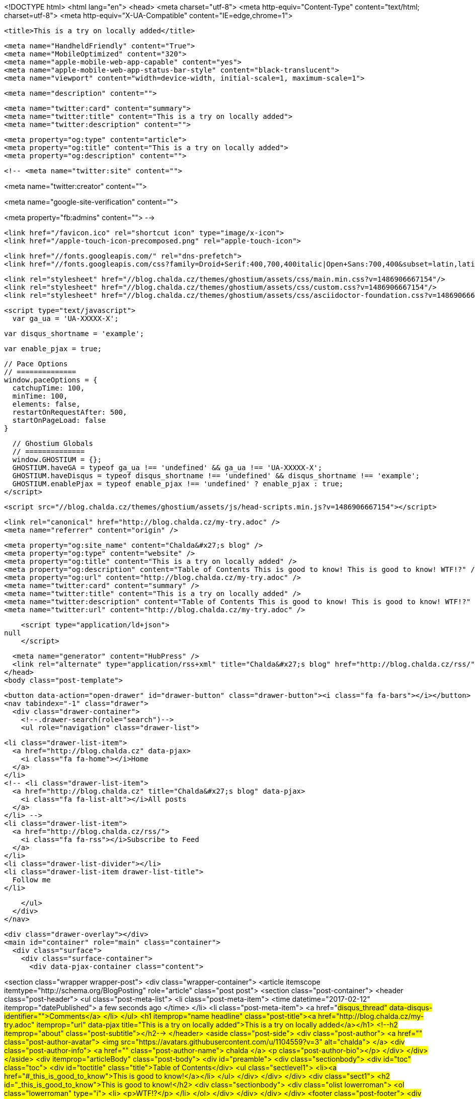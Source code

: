 <!DOCTYPE html>
<html lang="en">
  <head>
    <meta charset="utf-8">
    <meta http-equiv="Content-Type" content="text/html; charset=utf-8">
    <meta http-equiv="X-UA-Compatible" content="IE=edge,chrome=1">

    <title>This is a try on locally added</title>

    <meta name="HandheldFriendly" content="True">
    <meta name="MobileOptimized" content="320">
    <meta name="apple-mobile-web-app-capable" content="yes">
    <meta name="apple-mobile-web-app-status-bar-style" content="black-translucent">
    <meta name="viewport" content="width=device-width, initial-scale=1, maximum-scale=1">

    <meta name="description" content="">

    <meta name="twitter:card" content="summary">
    <meta name="twitter:title" content="This is a try on locally added">
    <meta name="twitter:description" content="">

    <meta property="og:type" content="article">
    <meta property="og:title" content="This is a try on locally added">
    <meta property="og:description" content="">

    <!-- <meta name="twitter:site" content="">

<meta name="twitter:creator" content="">

<meta name="google-site-verification" content="">

<meta property="fb:admins" content="">
 -->

    <link href="/favicon.ico" rel="shortcut icon" type="image/x-icon">
    <link href="/apple-touch-icon-precomposed.png" rel="apple-touch-icon">

    <link href="//fonts.googleapis.com/" rel="dns-prefetch">
    <link href="//fonts.googleapis.com/css?family=Droid+Serif:400,700,400italic|Open+Sans:700,400&subset=latin,latin-ext" rel="stylesheet">

    <link rel="stylesheet" href="//blog.chalda.cz/themes/ghostium/assets/css/main.min.css?v=1486906667154"/>
    <link rel="stylesheet" href="//blog.chalda.cz/themes/ghostium/assets/css/custom.css?v=1486906667154"/>
    <link rel="stylesheet" href="//blog.chalda.cz/themes/ghostium/assets/css/asciidoctor-foundation.css?v=1486906667154"/>




    <script type="text/javascript">
      var ga_ua = 'UA-XXXXX-X';
      
      var disqus_shortname = 'example';
      
      var enable_pjax = true;

      // Pace Options
      // ==============
      window.paceOptions = {
        catchupTime: 100,
        minTime: 100,
        elements: false,
        restartOnRequestAfter: 500,
        startOnPageLoad: false
      }

      // Ghostium Globals
      // ==============
      window.GHOSTIUM = {};
      GHOSTIUM.haveGA = typeof ga_ua !== 'undefined' && ga_ua !== 'UA-XXXXX-X';
      GHOSTIUM.haveDisqus = typeof disqus_shortname !== 'undefined' && disqus_shortname !== 'example';
      GHOSTIUM.enablePjax = typeof enable_pjax !== 'undefined' ? enable_pjax : true;
    </script>

    <script src="//blog.chalda.cz/themes/ghostium/assets/js/head-scripts.min.js?v=1486906667154"></script>

    <link rel="canonical" href="http://blog.chalda.cz/my-try.adoc" />
    <meta name="referrer" content="origin" />
    
    <meta property="og:site_name" content="Chalda&#x27;s blog" />
    <meta property="og:type" content="website" />
    <meta property="og:title" content="This is a try on locally added" />
    <meta property="og:description" content="Table of Contents This is good to know! This is good to know! WTF!?" />
    <meta property="og:url" content="http://blog.chalda.cz/my-try.adoc" />
    <meta name="twitter:card" content="summary" />
    <meta name="twitter:title" content="This is a try on locally added" />
    <meta name="twitter:description" content="Table of Contents This is good to know! This is good to know! WTF!?" />
    <meta name="twitter:url" content="http://blog.chalda.cz/my-try.adoc" />
    
    <script type="application/ld+json">
null
    </script>

    <meta name="generator" content="HubPress" />
    <link rel="alternate" type="application/rss+xml" title="Chalda&#x27;s blog" href="http://blog.chalda.cz/rss/" />
  </head>
  <body class="post-template">

    <button data-action="open-drawer" id="drawer-button" class="drawer-button"><i class="fa fa-bars"></i></button>
    <nav tabindex="-1" class="drawer">
      <div class="drawer-container">
        <!--.drawer-search(role="search")-->
        <ul role="navigation" class="drawer-list">
          
          <li class="drawer-list-item">
            <a href="http://blog.chalda.cz" data-pjax>
              <i class="fa fa-home"></i>Home
            </a>
          </li>
          <!-- <li class="drawer-list-item">
            <a href="http://blog.chalda.cz" title="Chalda&#x27;s blog" data-pjax>
              <i class="fa fa-list-alt"></i>All posts
            </a>
          </li> -->
          <li class="drawer-list-item">
            <a href="http://blog.chalda.cz/rss/">
              <i class="fa fa-rss"></i>Subscribe to Feed
            </a>
          </li>
          <li class="drawer-list-divider"></li>
          <li class="drawer-list-item drawer-list-title">
            Follow me
          </li>
          
          
        </ul>
      </div>
    </nav>

    <div class="drawer-overlay"></div>
    <main id="container" role="main" class="container">
      <div class="surface">
        <div class="surface-container">
          <div data-pjax-container class="content">
            
<section class="wrapper wrapper-post">
  <div class="wrapper-container">
    <article itemscope itemtype="http://schema.org/BlogPosting" role="article" class="post post">
        <section class="post-container">
          <header class="post-header">
            <ul class="post-meta-list">
              <li class="post-meta-item">
                <time datetime="2017-02-12" itemprop="datePublished">
                  a few seconds ago
                </time>
              </li>
              <li class="post-meta-item">
                <a href="#disqus_thread" data-disqus-identifier="">Comments</a>
              </li>
            </ul>
            <h1 itemprop="name headline" class="post-title"><a href="http://blog.chalda.cz/my-try.adoc" itemprop="url" data-pjax title="This is a try on locally added">This is a try on locally added</a></h1>
            <!--h2 itemprop="about" class="post-subtitle"></h2-->
          </header>
          <aside class="post-side">
            <div class="post-author">
                <a href="" class="post-author-avatar">
                  <img src="https://avatars.githubusercontent.com/u/1104559?v&#x3D;3" alt="chalda">
                </a>
              <div class="post-author-info">
                <a href="" class="post-author-name">
                  chalda
                </a>
                <p class="post-author-bio"></p>
              </div>
            </div>
          </aside>
          <div itemprop="articleBody" class="post-body">
            <div id="preamble">
<div class="sectionbody">
<div id="toc" class="toc">
<div id="toctitle" class="title">Table of Contents</div>
<ul class="sectlevel1">
<li><a href="#_this_is_good_to_know">This is good to know!</a></li>
</ul>
</div>
</div>
</div>
<div class="sect1">
<h2 id="_this_is_good_to_know">This is good to know!</h2>
<div class="sectionbody">
<div class="olist lowerroman">
<ol class="lowerroman" type="i">
<li>
<p>WTF!?</p>
</li>
</ol>
</div>
</div>
</div>
          </div>
          <footer class="post-footer">
            <div itemprop="author" itemscope itemtype="http://schema.org/Person" class="post-author">
                <a href="" class="post-author-avatar">
                  <img itemprop="image" src="https://avatars.githubusercontent.com/u/1104559?v&#x3D;3" alt="chalda">
                </a>
              <div class="post-author-info">
                <h4 class="post-footer-heading">Written By</h4>
                <a href="" itemprop="url" class="post-author-name">
                  <span itemprop="name">chalda</span>
                </a>
                <p itemprop="description" class="post-author-bio"></p>
                <p class="post-info">
                  <b class="post-info-title">Published on</b>
                  <time class="post-date">February 12, 2017</time>
                </p>
              </div>
            </div>
            <div class="post-social">
              <h4 class="post-footer-heading">Spread the word</h4>
              <a href="#" data-action="share-twitter"><i class="fa fa-fw fa-lg fa-twitter"></i></a>
              <a href="#" data-action="share-facebook"><i class="fa fa-fw fa-lg fa-facebook"></i></a>
              <a href="#" data-action="share-gplus"><i class="fa fa-fw fa-lg fa-google-plus"></i></a>
            </div>
          </footer>
        </section>
      <section itemprop="comment" class="post-comments">
        <div id="disqus_thread"></div>
      </section>
    </article>

    <footer role="contentinfo" class="footer">
      <p><small>Copyright &copy; <span itemprop="copyrightHolder">Chalda&#x27;s blog</span>. 2017. All Rights Reserved.</small></p>
      <p><small><a href="http://ghostium.oswaldoacauan.com/" target="_blank">Ghostium Theme</a> by <a href="http://twitter.com/oswaldoacauan" target="_blank">@oswaldoacauan</a></small></p>
      <p><small>Adapted by <a href="https://twitter.com/mgreau">Maxime Gréau</a></small></p>
      <p><small>Published with <a href="http://hubpress.io">HubPress</a></small></p>
    </footer>
  </div>
</section>


<section class="post-comments">
  <div id="disqus_thread"></div>
  <script type="text/javascript">
  var disqus_shortname = 'disqus_welkclfjo3'; // required: replace example with your forum shortname
  /* * * DON'T EDIT BELOW THIS LINE * * */
  (function() {
    var dsq = document.createElement('script'); dsq.type = 'text/javascript'; dsq.async = true;
    dsq.src = 'https://' + disqus_shortname + '.disqus.com/embed.js';
    (document.getElementsByTagName('head')[0] || document.getElementsByTagName('body')[0]).appendChild(dsq);
  })();
  </script>
  <noscript>Please enable JavaScript to view the <a href="http://disqus.com/?ref_noscript">comments powered by Disqus.</a></noscript>
  <a href="http://disqus.com" class="dsq-brlink">comments powered by <span class="logo-disqus">Disqus</span></a>
</section>


          </div>
        </div>
      </div>
    </main>

    <script src="//cdnjs.cloudflare.com/ajax/libs/jquery/2.1.3/jquery.min.js?v="></script> <script src="//cdnjs.cloudflare.com/ajax/libs/moment.js/2.9.0/moment-with-locales.min.js?v="></script> <script src="//cdnjs.cloudflare.com/ajax/libs/highlight.js/8.4/highlight.min.js?v="></script> 
      <script type="text/javascript">
        jQuery( document ).ready(function() {
          // change date with ago
          jQuery('ago.ago').each(function(){
            var element = jQuery(this).parent();
            element.html( moment(element.text()).fromNow());
          });
        });

        hljs.initHighlightingOnLoad();
      </script>

    <script src="//blog.chalda.cz/themes/ghostium/assets/js/foot-scripts.min.js?v=1486906667154"></script>

    <script>
    (function(i,s,o,g,r,a,m){i['GoogleAnalyticsObject']=r;i[r]=i[r]||function(){
      (i[r].q=i[r].q||[]).push(arguments)},i[r].l=1*new Date();a=s.createElement(o),
      m=s.getElementsByTagName(o)[0];a.async=1;a.src=g;m.parentNode.insertBefore(a,m)
    })(window,document,'script','//www.google-analytics.com/analytics.js','ga');

    ga('create', 'UA-91848308-1', 'auto');
    ga('send', 'pageview');

    </script>

  </body>
</html>
